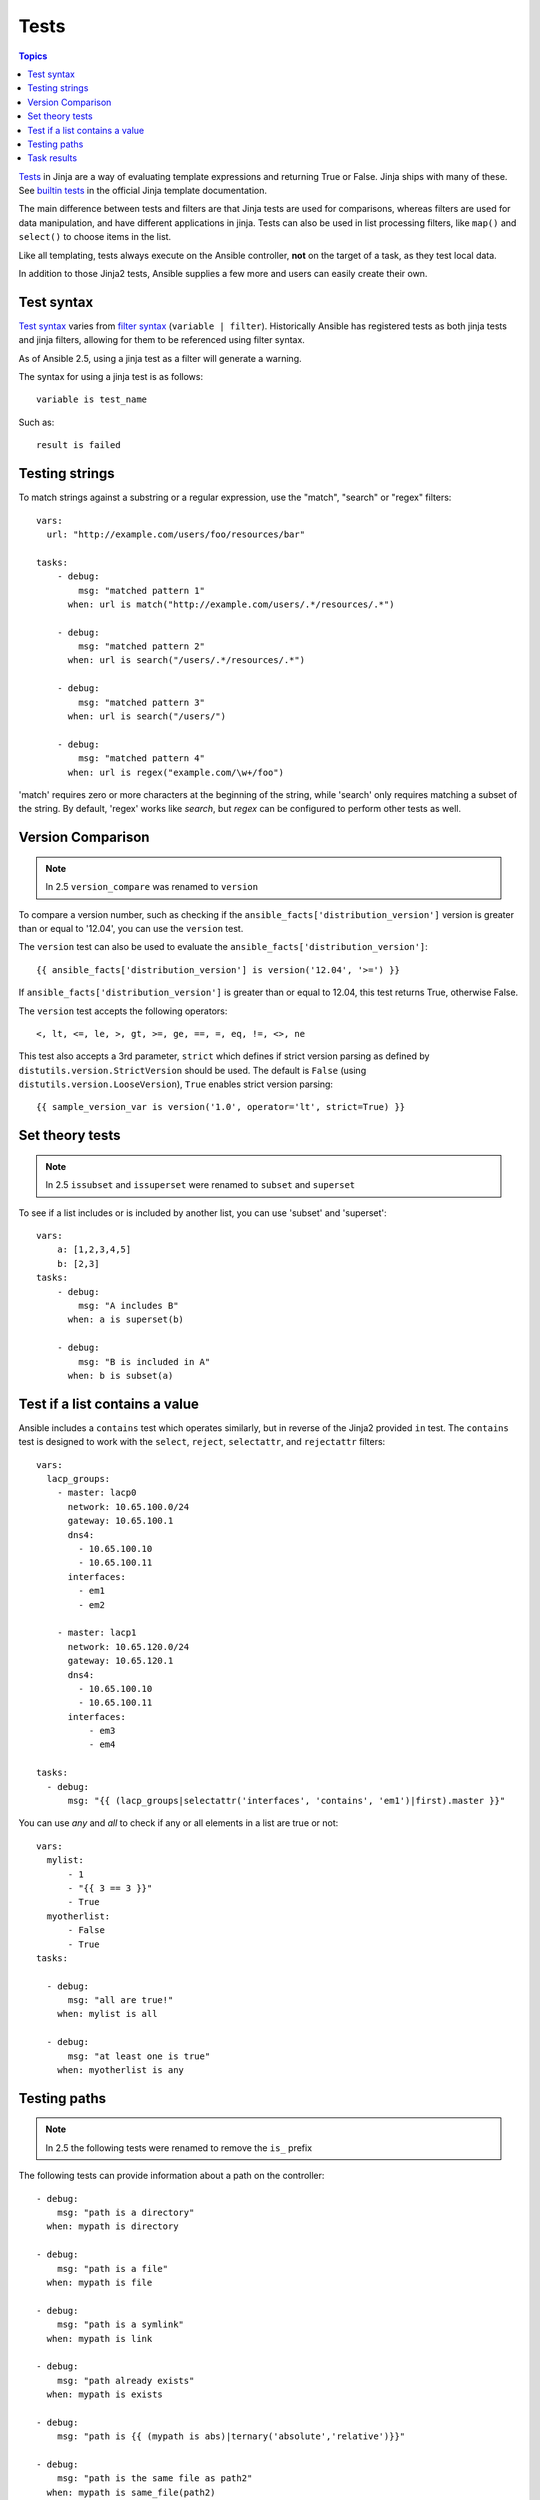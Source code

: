 .. _playbooks_tests:

Tests
-----

.. contents:: Topics


`Tests <http://jinja.pocoo.org/docs/dev/templates/#tests>`_ in Jinja are a way of evaluating template expressions and returning True or False.
Jinja ships with many of these. See `builtin tests`_ in the official Jinja template documentation.

The main difference between tests and filters are that Jinja tests are used for comparisons, whereas filters are used for data manipulation, and have different applications in jinja. Tests can also be used in list processing filters, like ``map()`` and ``select()`` to choose items in the list.

Like all templating, tests always execute on the Ansible controller, **not** on the target of a task, as they test local data.

In addition to those Jinja2 tests, Ansible supplies a few more and users can easily create their own.

.. _test_syntax:

Test syntax
```````````

`Test syntax <http://jinja.pocoo.org/docs/dev/templates/#tests>`_ varies from `filter syntax <http://jinja.pocoo.org/docs/dev/templates/#filters>`_ (``variable | filter``). Historically Ansible has registered tests as both jinja tests and jinja filters, allowing for them to be referenced using filter syntax.

As of Ansible 2.5, using a jinja test as a filter will generate a warning.

The syntax for using a jinja test is as follows::

    variable is test_name

Such as::

    result is failed

.. _testing_strings:

Testing strings
```````````````

To match strings against a substring or a regular expression, use the "match", "search" or "regex" filters::

    vars:
      url: "http://example.com/users/foo/resources/bar"

    tasks:
        - debug:
            msg: "matched pattern 1"
          when: url is match("http://example.com/users/.*/resources/.*")

        - debug:
            msg: "matched pattern 2"
          when: url is search("/users/.*/resources/.*")

        - debug:
            msg: "matched pattern 3"
          when: url is search("/users/")

        - debug:
            msg: "matched pattern 4"
          when: url is regex("example.com/\w+/foo")

'match' requires zero or more characters at the beginning of the string, while 'search' only requires matching a subset of the string. By default, 'regex' works like `search`, but `regex` can be configured to perform other tests as well.

.. _testing_versions:

Version Comparison
``````````````````

.. versionadded:: 1.6

.. note:: In 2.5 ``version_compare`` was renamed to ``version``

To compare a version number, such as checking if the ``ansible_facts['distribution_version']``
version is greater than or equal to '12.04', you can use the ``version`` test.

The ``version`` test can also be used to evaluate the ``ansible_facts['distribution_version']``::

    {{ ansible_facts['distribution_version'] is version('12.04', '>=') }}

If ``ansible_facts['distribution_version']`` is greater than or equal to 12.04, this test returns True, otherwise False.

The ``version`` test accepts the following operators::

    <, lt, <=, le, >, gt, >=, ge, ==, =, eq, !=, <>, ne

This test also accepts a 3rd parameter, ``strict`` which defines if strict version parsing as defined by ``distutils.version.StrictVersion`` should be used.  The default is ``False`` (using ``distutils.version.LooseVersion``), ``True`` enables strict version parsing::

    {{ sample_version_var is version('1.0', operator='lt', strict=True) }}


.. _math_tests:

Set theory tests
````````````````

.. versionadded:: 2.1

.. note:: In 2.5 ``issubset`` and ``issuperset`` were renamed to ``subset`` and ``superset``

To see if a list includes or is included by another list, you can use 'subset' and 'superset'::

    vars:
        a: [1,2,3,4,5]
        b: [2,3]
    tasks:
        - debug:
            msg: "A includes B"
          when: a is superset(b)

        - debug:
            msg: "B is included in A"
          when: b is subset(a)

.. _contains_test:

Test if a list contains a value
```````````````````````````````

.. versionadded:: 2.8

Ansible includes a ``contains`` test which operates similarly, but in reverse of the Jinja2 provided ``in`` test.
The ``contains`` test is designed to work with the ``select``, ``reject``, ``selectattr``, and ``rejectattr`` filters::

    vars:
      lacp_groups:
        - master: lacp0
          network: 10.65.100.0/24
          gateway: 10.65.100.1
          dns4:
            - 10.65.100.10
            - 10.65.100.11
          interfaces:
            - em1
            - em2

        - master: lacp1
          network: 10.65.120.0/24
          gateway: 10.65.120.1
          dns4:
            - 10.65.100.10
            - 10.65.100.11
          interfaces:
              - em3
              - em4

    tasks:
      - debug:
          msg: "{{ (lacp_groups|selectattr('interfaces', 'contains', 'em1')|first).master }}"

.. _path_tests:

.. versionadded:: 2.4

You can use `any` and `all` to check if any or all elements in a list are true or not::

  vars:
    mylist:
        - 1
        - "{{ 3 == 3 }}"
        - True
    myotherlist:
        - False
        - True
  tasks:

    - debug:
        msg: "all are true!"
      when: mylist is all

    - debug:
        msg: "at least one is true"
      when: myotherlist is any


Testing paths
`````````````

.. note:: In 2.5 the following tests were renamed to remove the ``is_`` prefix

The following tests can provide information about a path on the controller::

    - debug:
        msg: "path is a directory"
      when: mypath is directory

    - debug:
        msg: "path is a file"
      when: mypath is file

    - debug:
        msg: "path is a symlink"
      when: mypath is link

    - debug:
        msg: "path already exists"
      when: mypath is exists

    - debug:
        msg: "path is {{ (mypath is abs)|ternary('absolute','relative')}}"

    - debug:
        msg: "path is the same file as path2"
      when: mypath is same_file(path2)

    - debug:
        msg: "path is a mount"
      when: mypath is mount


.. _test_task_results:

Task results
````````````

The following tasks are illustrative of the tests meant to check the status of tasks::

    tasks:

      - shell: /usr/bin/foo
        register: result
        ignore_errors: True

      - debug:
          msg: "it failed"
        when: result is failed

      # in most cases you'll want a handler, but if you want to do something right now, this is nice
      - debug:
          msg: "it changed"
        when: result is changed

      - debug:
          msg: "it succeeded in Ansible >= 2.1"
        when: result is succeeded

      - debug:
          msg: "it succeeded"
        when: result is success

      - debug:
          msg: "it was skipped"
        when: result is skipped

.. note:: From 2.1, you can also use success, failure, change, and skip so that the grammar matches, for those who need to be strict about it.



.. _builtin tests: http://jinja.pocoo.org/docs/templates/#builtin-tests

.. seealso::

   :ref:`playbooks_intro`
       An introduction to playbooks
   :ref:`playbooks_conditionals`
       Conditional statements in playbooks
   :ref:`playbooks_variables`
       All about variables
   :ref:`playbooks_loops`
       Looping in playbooks
   :ref:`playbooks_reuse_roles`
       Playbook organization by roles
   :ref:`playbooks_best_practices`
       Best practices in playbooks
   `User Mailing List <https://groups.google.com/group/ansible-devel>`_
       Have a question?  Stop by the google group!
   `irc.freenode.net <http://irc.freenode.net>`_
       #ansible IRC chat channel

